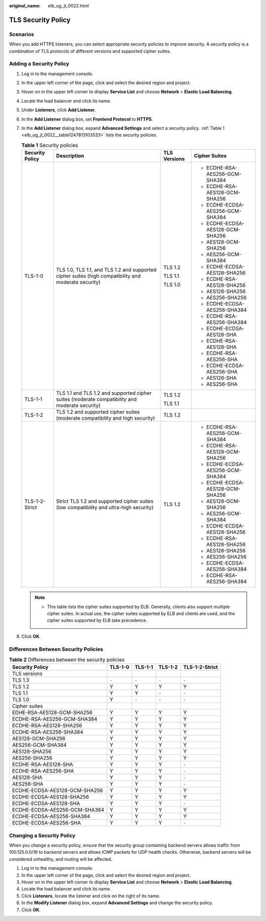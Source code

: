 :original_name: elb_ug_jt_0022.html

.. _elb_ug_jt_0022:

TLS Security Policy
===================

Scenarios
---------

When you add HTTPS listeners, you can select appropriate security policies to improve security. A security policy is a combination of TLS protocols of different versions and supported cipher suites.

Adding a Security Policy
------------------------

#. Log in to the management console.

#. In the upper left corner of the page, click |image1| and select the desired region and project.

#. Hover on |image2| in the upper left corner to display **Service List** and choose **Network** > **Elastic Load Balancing**.

#. Locate the load balancer and click its name.

#. Under **Listeners**, click **Add Listener**.

#. In the **Add Listener** dialog box, set **Frontend Protocol** to **HTTPS**.

#. In the **Add Listener** dialog box, expand **Advanced Settings** and select a security policy. :ref:`Table 1 <elb_ug_jt_0022__table1247813103533>` lists the security policies.

   .. _elb_ug_jt_0022__table1247813103533:

   .. table:: **Table 1** Security policies

      +-----------------+------------------------------------------------------------------------------------------------------+-----------------+----------------------------------+
      | Security Policy | Description                                                                                          | TLS Versions    | Cipher Suites                    |
      +=================+======================================================================================================+=================+==================================+
      | TLS-1-0         | TLS 1.0, TLS 1.1, and TLS 1.2 and supported cipher suites (high compatibility and moderate security) | TLS 1.2         | -  ECDHE-RSA-AES256-GCM-SHA384   |
      |                 |                                                                                                      |                 | -  ECDHE-RSA-AES128-GCM-SHA256   |
      |                 |                                                                                                      | TLS 1.1         | -  ECDHE-ECDSA-AES256-GCM-SHA384 |
      |                 |                                                                                                      |                 | -  ECDHE-ECDSA-AES128-GCM-SHA256 |
      |                 |                                                                                                      | TLS 1.0         | -  AES128-GCM-SHA256             |
      |                 |                                                                                                      |                 | -  AES256-GCM-SHA384             |
      |                 |                                                                                                      |                 | -  ECDHE-ECDSA-AES128-SHA256     |
      |                 |                                                                                                      |                 | -  ECDHE-RSA-AES128-SHA256       |
      |                 |                                                                                                      |                 | -  AES128-SHA256                 |
      |                 |                                                                                                      |                 | -  AES256-SHA256                 |
      |                 |                                                                                                      |                 | -  ECDHE-ECDSA-AES256-SHA384     |
      |                 |                                                                                                      |                 | -  ECDHE-RSA-AES256-SHA384       |
      |                 |                                                                                                      |                 | -  ECDHE-ECDSA-AES128-SHA        |
      |                 |                                                                                                      |                 | -  ECDHE-RSA-AES128-SHA          |
      |                 |                                                                                                      |                 | -  ECDHE-RSA-AES256-SHA          |
      |                 |                                                                                                      |                 | -  ECDHE-ECDSA-AES256-SHA        |
      |                 |                                                                                                      |                 | -  AES128-SHA                    |
      |                 |                                                                                                      |                 | -  AES256-SHA                    |
      +-----------------+------------------------------------------------------------------------------------------------------+-----------------+----------------------------------+
      | TLS-1-1         | TLS 1.1 and TLS 1.2 and supported cipher suites (moderate compatibility and moderate security)       | TLS 1.2         |                                  |
      |                 |                                                                                                      |                 |                                  |
      |                 |                                                                                                      | TLS 1.1         |                                  |
      +-----------------+------------------------------------------------------------------------------------------------------+-----------------+----------------------------------+
      | TLS-1-2         | TLS 1.2 and supported cipher suites (moderate compatibility and high security)                       | TLS 1.2         |                                  |
      +-----------------+------------------------------------------------------------------------------------------------------+-----------------+----------------------------------+
      | TLS-1-2-Strict  | Strict TLS 1.2 and supported cipher suites (low compatibility and ultra-high security)               | TLS 1.2         | -  ECDHE-RSA-AES256-GCM-SHA384   |
      |                 |                                                                                                      |                 | -  ECDHE-RSA-AES128-GCM-SHA256   |
      |                 |                                                                                                      |                 | -  ECDHE-ECDSA-AES256-GCM-SHA384 |
      |                 |                                                                                                      |                 | -  ECDHE-ECDSA-AES128-GCM-SHA256 |
      |                 |                                                                                                      |                 | -  AES128-GCM-SHA256             |
      |                 |                                                                                                      |                 | -  AES256-GCM-SHA384             |
      |                 |                                                                                                      |                 | -  ECDHE-ECDSA-AES128-SHA256     |
      |                 |                                                                                                      |                 | -  ECDHE-RSA-AES128-SHA256       |
      |                 |                                                                                                      |                 | -  AES128-SHA256                 |
      |                 |                                                                                                      |                 | -  AES256-SHA256                 |
      |                 |                                                                                                      |                 | -  ECDHE-ECDSA-AES256-SHA384     |
      |                 |                                                                                                      |                 | -  ECDHE-RSA-AES256-SHA384       |
      +-----------------+------------------------------------------------------------------------------------------------------+-----------------+----------------------------------+

   .. note::

      -  This table lists the cipher suites supported by ELB. Generally, clients also support multiple cipher suites. In actual use, the cipher suites supported by ELB and clients are used, and the cipher suites supported by ELB take precedence.

#. Click **OK**.

Differences Between Security Policies
-------------------------------------

.. table:: **Table 2** Differences between the security policies

   ============================= ======= ======= ======= ==============
   Security Policy               TLS-1-0 TLS-1-1 TLS-1-2 TLS-1-2-Strict
   ============================= ======= ======= ======= ==============
   TLS versions
   TLS 1.3                       ``-``   ``-``   ``-``   ``-``
   TLS 1.2                       Y       Y       Y       Y
   TLS 1.1                       Y       Y       ``-``   ``-``
   TLS 1.0                       Y       ``-``   ``-``   ``-``
   Cipher suites
   EDHE-RSA-AES128-GCM-SHA256    Y       Y       Y       Y
   ECDHE-RSA-AES256-GCM-SHA384   Y       Y       Y       Y
   ECDHE-RSA-AES128-SHA256       Y       Y       Y       Y
   ECDHE-RSA-AES256-SHA384       Y       Y       Y       Y
   AES128-GCM-SHA256             Y       Y       Y       Y
   AES256-GCM-SHA384             Y       Y       Y       Y
   AES128-SHA256                 Y       Y       Y       Y
   AES256-SHA256                 Y       Y       Y       Y
   ECDHE-RSA-AES128-SHA          Y       Y       Y       ``-``
   ECDHE-RSA-AES256-SHA          Y       Y       Y       ``-``
   AES128-SHA                    Y       Y       Y       ``-``
   AES256-SHA                    Y       Y       Y       ``-``
   ECDHE-ECDSA-AES128-GCM-SHA256 Y       Y       Y       Y
   ECDHE-ECDSA-AES128-SHA256     Y       Y       Y       Y
   ECDHE-ECDSA-AES128-SHA        Y       Y       Y       ``-``
   ECDHE-ECDSA-AES256-GCM-SHA384 Y       Y       Y       Y
   ECDHE-ECDSA-AES256-SHA384     Y       Y       Y       Y
   ECDHE-ECDSA-AES256-SHA        Y       Y       Y       ``-``
   ============================= ======= ======= ======= ==============

Changing a Security Policy
--------------------------

When you change a security policy, ensure that the security group containing backend servers allows traffic from 100.125.0.0/16 to backend servers and allows ICMP packets for UDP health checks. Otherwise, backend servers will be considered unhealthy, and routing will be affected.

#. Log in to the management console.
#. In the upper left corner of the page, click |image3| and select the desired region and project.
#. Hover on |image4| in the upper left corner to display **Service List** and choose **Network** > **Elastic Load Balancing**.
#. Locate the load balancer and click its name.
#. Click **Listeners**, locate the listener and click |image5| on the right of its name.
#. In the **Modify Listener** dialog box, expand **Advanced Settings** and change the security policy.
#. Click **OK**.

.. |image1| image:: /_static/images/en-us_image_0000001495375721.png
.. |image2| image:: /_static/images/en-us_image_0000001495615121.png
.. |image3| image:: /_static/images/en-us_image_0000001495375721.png
.. |image4| image:: /_static/images/en-us_image_0000001495615121.png
.. |image5| image:: /_static/images/en-us_image_0000001495375765.png
